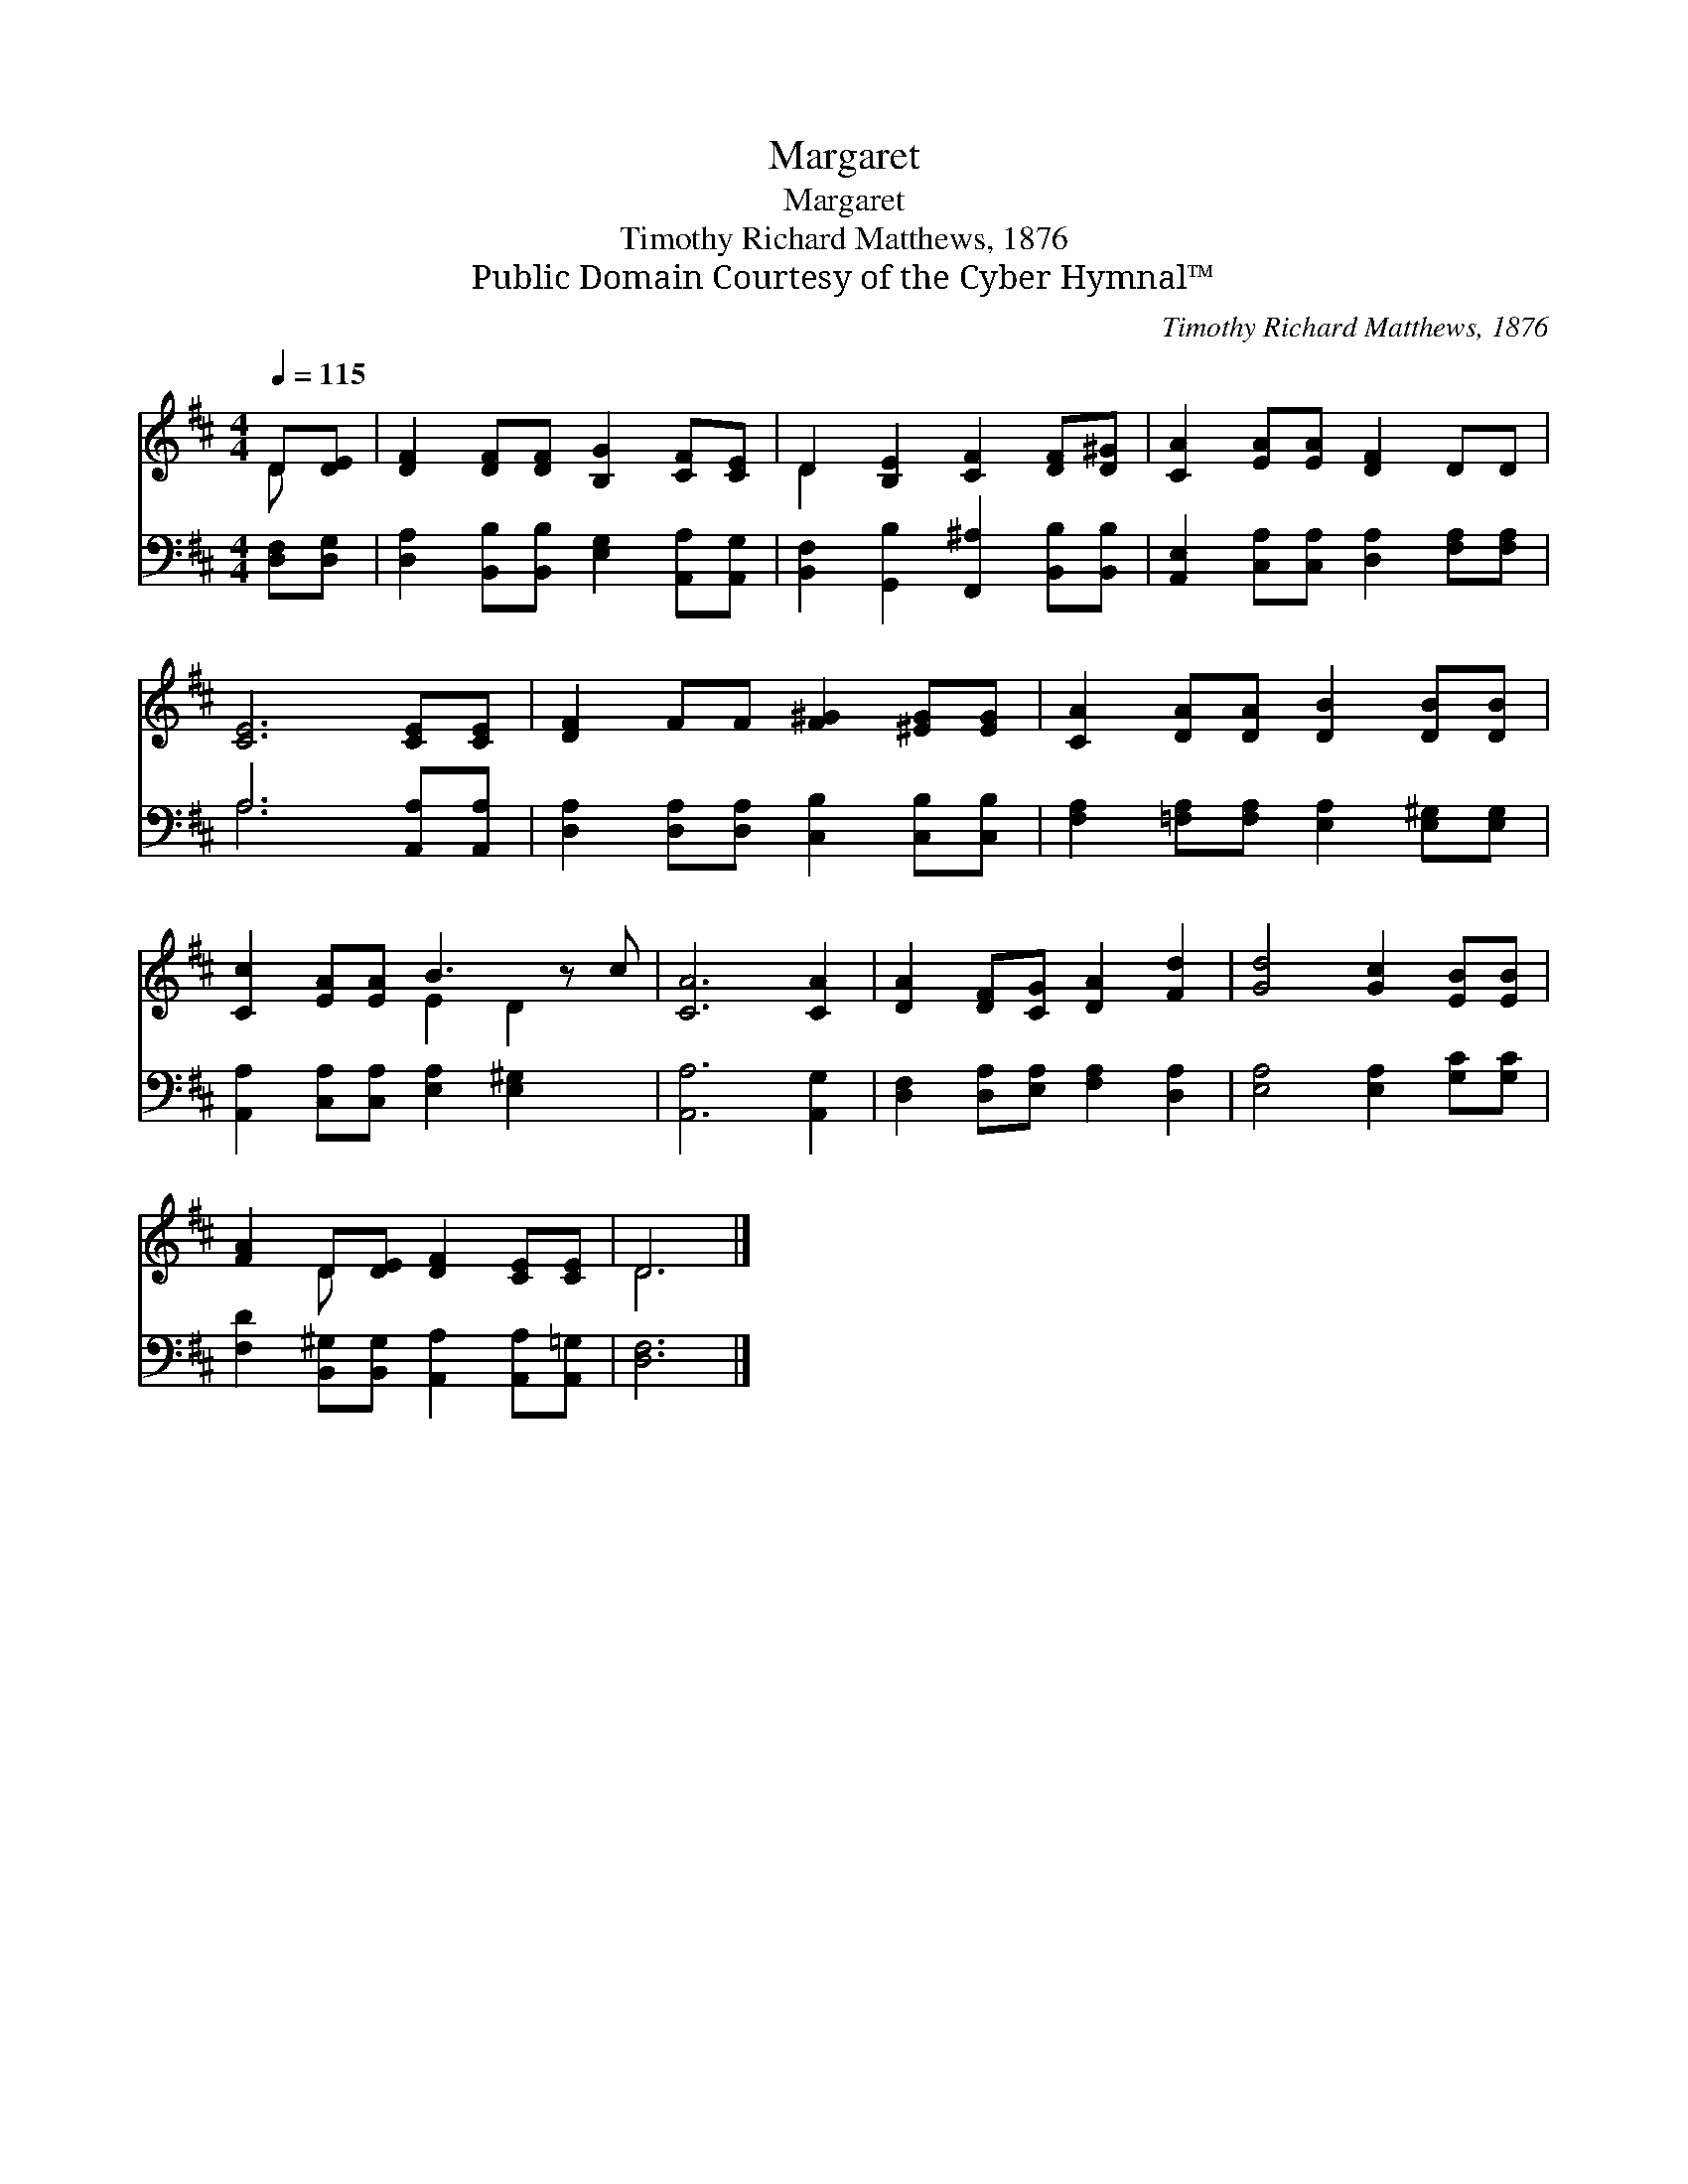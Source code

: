 X:1
T:Margaret
T:Margaret
T:Timothy Richard Matthews, 1876
T:Public Domain Courtesy of the Cyber Hymnal™
C:Timothy Richard Matthews, 1876
Z:Public Domain
Z:Courtesy of the Cyber Hymnal™
%%score ( 1 2 ) ( 3 4 )
L:1/8
Q:1/4=115
M:4/4
K:D
V:1 treble 
V:2 treble 
V:3 bass 
V:4 bass 
V:1
 D[DE] | [DF]2 [DF][DF] [B,G]2 [CF][CE] | D2 [B,E]2 [CF]2 [DF][D^G] | [CA]2 [EA][EA] [DF]2 DD | %4
 [CE]6 [CE][CE] | [DF]2 FF [F^G]2 [^EG][EG] | [CA]2 [DA][DA] [DB]2 [DB][DB] | %7
 [Cc]2 [EA][EA] B3 z c | [CA]6 [CA]2 | [DA]2 [DF][CG] [DA]2 [Fd]2 | [Gd]4 [Gc]2 [EB][EB] | %11
 [FA]2 D[DE] [DF]2 [CE][CE] | D6 |] %13
V:2
 D x | x8 | D2 x6 | x8 | x8 | x8 | x8 | x4 E2 D2 x | x8 | x8 | x8 | x2 D x5 | D6 |] %13
V:3
 [D,F,][D,G,] | [D,A,]2 [B,,B,][B,,B,] [E,G,]2 [A,,A,][A,,G,] | %2
 [B,,F,]2 [G,,B,]2 [F,,^A,]2 [B,,B,][B,,B,] | [A,,E,]2 [C,A,][C,A,] [D,A,]2 [F,A,][F,A,] | %4
 A,6 [A,,A,][A,,A,] | [D,A,]2 [D,A,][D,A,] [C,B,]2 [C,B,][C,B,] | %6
 [F,A,]2 [=F,A,][F,A,] [E,A,]2 [E,^G,][E,G,] | [A,,A,]2 [C,A,][C,A,] [E,A,]2 [E,^G,]2 x | %8
 [A,,A,]6 [A,,G,]2 | [D,F,]2 [D,A,][E,A,] [F,A,]2 [D,A,]2 | [E,A,]4 [E,A,]2 [G,C][G,C] | %11
 [F,D]2 [B,,^G,][B,,G,] [A,,A,]2 [A,,A,][A,,=G,] | [D,F,]6 |] %13
V:4
 x2 | x8 | x8 | x8 | A,6 x2 | x8 | x8 | x9 | x8 | x8 | x8 | x8 | x6 |] %13

